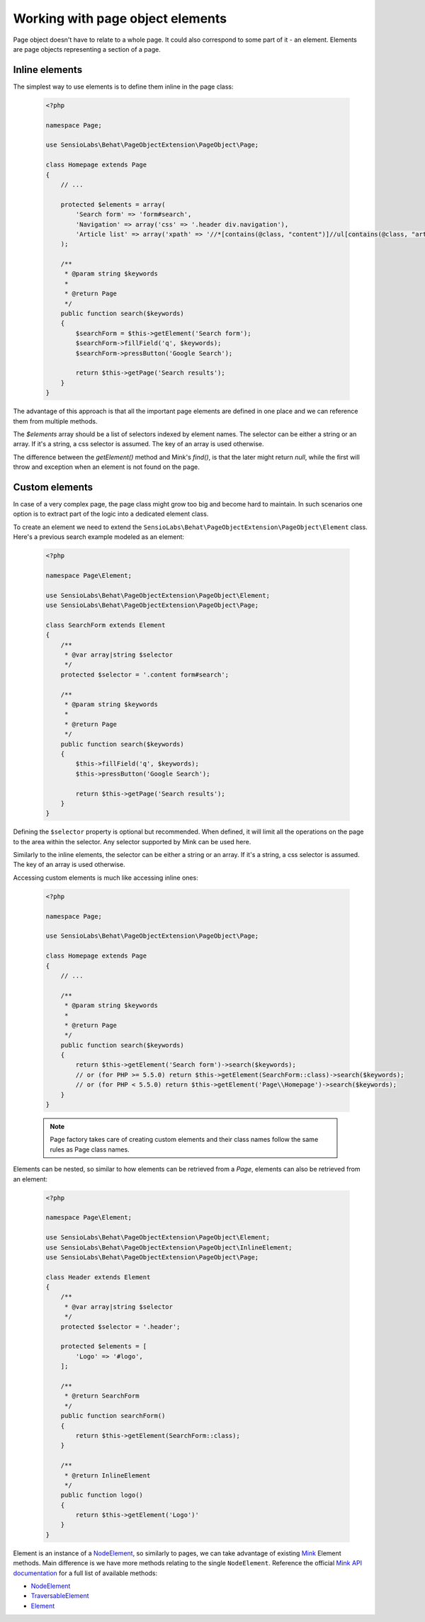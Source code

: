 Working with page object elements
=================================

Page object doesn't have to relate to a whole page. It could also correspond to
some part of it - an element. Elements are page objects representing a section
of a page.

Inline elements
---------------

The simplest way to use elements is to define them inline in the page class:

    .. code-block:: php

        <?php

        namespace Page;

        use SensioLabs\Behat\PageObjectExtension\PageObject\Page;

        class Homepage extends Page
        {
            // ...

            protected $elements = array(
                'Search form' => 'form#search',
                'Navigation' => array('css' => '.header div.navigation'),
                'Article list' => array('xpath' => '//*[contains(@class, "content")]//ul[contains(@class, "articles")]')
            );

            /**
             * @param string $keywords
             *
             * @return Page
             */
            public function search($keywords)
            {
                $searchForm = $this->getElement('Search form');
                $searchForm->fillField('q', $keywords);
                $searchForm->pressButton('Google Search');

                return $this->getPage('Search results');
            }
        }

The advantage of this approach is that all the important page elements
are defined in one place and we can reference them from multiple methods.

The `$elements` array should be a list of selectors indexed by element
names. The selector can be either a string or an array. If it's a string,
a css selector is assumed. The key of an array is used otherwise.

The difference between the `getElement()` method and Mink's `find()`,
is that the later might return `null`, while the first will throw
and exception when an element is not found on the page.

Custom elements
---------------

In case of a very complex page, the page class might grow too big and become
hard to maintain. In such scenarios one option is to extract part of the logic
into a dedicated element class.

To create an element we need to extend the
``SensioLabs\Behat\PageObjectExtension\PageObject\Element`` class.
Here's a previous search example modeled as an element:


    .. code-block:: php

        <?php

        namespace Page\Element;

        use SensioLabs\Behat\PageObjectExtension\PageObject\Element;
        use SensioLabs\Behat\PageObjectExtension\PageObject\Page;

        class SearchForm extends Element
        {
            /**
             * @var array|string $selector
             */
            protected $selector = '.content form#search';

            /**
             * @param string $keywords
             *
             * @return Page
             */
            public function search($keywords)
            {
                $this->fillField('q', $keywords);
                $this->pressButton('Google Search');

                return $this->getPage('Search results');
            }
        }

Defining the ``$selector`` property is optional but recommended. When defined,
it will limit all the operations on the page to the area within the selector.
Any selector supported by Mink can be used here.

Similarly to the inline elements, the selector can be either a string or an array.
If it's a string, a css selector is assumed. The key of an array is used otherwise.

Accessing custom elements is much like accessing inline ones:

    .. code-block:: php

        <?php

        namespace Page;

        use SensioLabs\Behat\PageObjectExtension\PageObject\Page;

        class Homepage extends Page
        {
            // ...

            /**
             * @param string $keywords
             *
             * @return Page
             */
            public function search($keywords)
            {
                return $this->getElement('Search form')->search($keywords);
                // or (for PHP >= 5.5.0) return $this->getElement(SearchForm::class)->search($keywords);
                // or (for PHP < 5.5.0) return $this->getElement('Page\\Homepage')->search($keywords);
            }
        }

    .. note::

        Page factory takes care of creating custom elements and their class names
        follow the same rules as Page class names.

Elements can be nested, so similar to how elements can be retrieved from a `Page`, elements can also be
retrieved from an element:


    .. code-block:: php

        <?php

        namespace Page\Element;

        use SensioLabs\Behat\PageObjectExtension\PageObject\Element;
        use SensioLabs\Behat\PageObjectExtension\PageObject\InlineElement;
        use SensioLabs\Behat\PageObjectExtension\PageObject\Page;

        class Header extends Element
        {
            /**
             * @var array|string $selector
             */
            protected $selector = '.header';

            protected $elements = [
                'Logo' => '#logo',
            ];

            /**
             * @return SearchForm
             */
            public function searchForm()
            {
                return $this->getElement(SearchForm::class);
            }

            /**
             * @return InlineElement
             */
            public function logo()
            {
                return $this->getElement('Logo')'
            }
        }

Element is an instance of a
`NodeElement <http://mink.behat.org/api/behat/mink/element/nodeelement.html>`_,
so similarly to pages, we can take advantage of existing `Mink <http://mink.behat.org/>`_
Element methods. Main difference is we have more methods relating to the single
``NodeElement``. Reference the official `Mink API documentation <http://mink.behat.org/api/>`_ for
a full list of available methods:

* `NodeElement <http://mink.behat.org/api/behat/mink/element/nodeelement.html>`_
* `TraversableElement <http://mink.behat.org/api/behat/mink/element/traversableelement.html>`_
* `Element <http://mink.behat.org/api/behat/mink/element/element.html>`_
